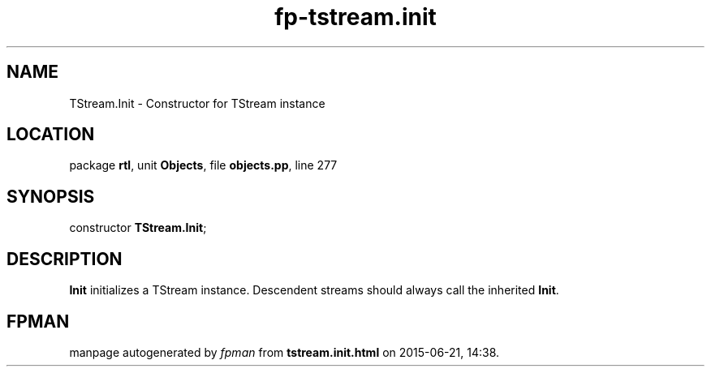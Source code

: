 .\" file autogenerated by fpman
.TH "fp-tstream.init" 3 "2014-03-14" "fpman" "Free Pascal Programmer's Manual"
.SH NAME
TStream.Init - Constructor for TStream instance
.SH LOCATION
package \fBrtl\fR, unit \fBObjects\fR, file \fBobjects.pp\fR, line 277
.SH SYNOPSIS
constructor \fBTStream.Init\fR;
.SH DESCRIPTION
\fBInit\fR initializes a TStream instance. Descendent streams should always call the inherited \fBInit\fR.


.SH FPMAN
manpage autogenerated by \fIfpman\fR from \fBtstream.init.html\fR on 2015-06-21, 14:38.

